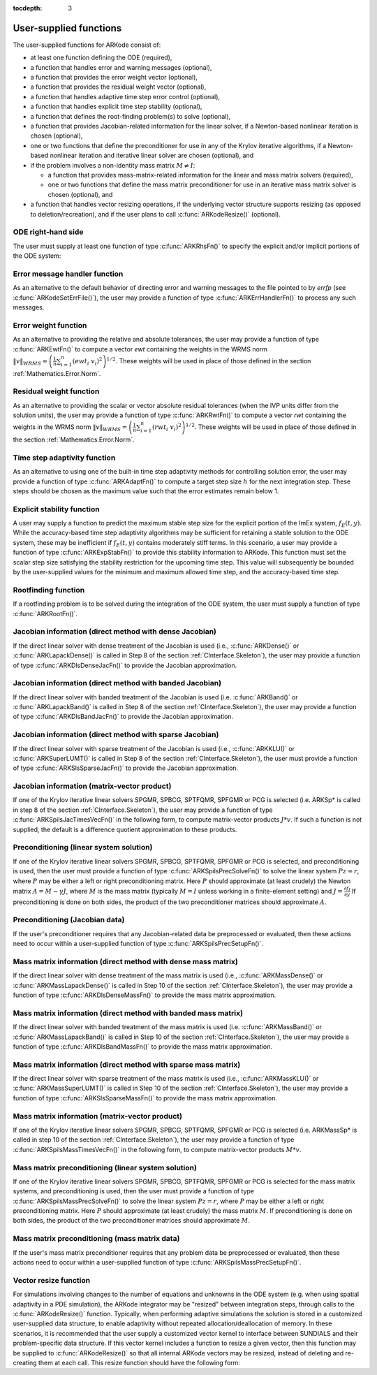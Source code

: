..
   Programmer(s): Daniel R. Reynolds @ SMU
   ----------------------------------------------------------------
   Copyright (c) 2013, Southern Methodist University.
   All rights reserved.
   For details, see the LICENSE file.
   ----------------------------------------------------------------

:tocdepth: 3



.. _CInterface.UserSupplied:

User-supplied functions
=============================

The user-supplied functions for ARKode consist of:

* at least one function defining the ODE (required),

* a function that handles error and warning messages (optional),

* a function that provides the error weight vector (optional), 

* a function that provides the residual weight vector (optional), 

* a function that handles adaptive time step error control (optional),

* a function that handles explicit time step stability (optional), 

* a function that defines the root-finding problem(s) to solve
  (optional),

* a function that provides Jacobian-related information for the linear
  solver, if a Newton-based nonlinear iteration is chosen (optional), 

* one or two functions that define the preconditioner for use in any 
  of the Krylov iterative algorithms, if a Newton-based nonlinear
  iteration and iterative linear solver are chosen (optional), and

* if the problem involves a non-identity mass matrix :math:`M\ne I`:

  * a function that provides mass-matrix-related information for the
    linear and mass matrix solvers (required),

  * one or two functions that define the mass matrix preconditioner
    for use in an iterative mass matrix solver is chosen (optional), and

* a function that handles vector resizing operations, if the
  underlying vector structure supports resizing (as opposed to
  deletion/recreation), and if the user plans to call
  :c:func:`ARKodeResize()` (optional).




.. _CInterface.ODERHS:

ODE right-hand side
-----------------------------

The user must supply at least one function of type :c:func:`ARKRhsFn()` to
specify the explicit and/or implicit portions of the ODE system:


.. c:function:: typedef int (*ARKRhsFn)(realtype t, N_Vector y, N_Vector ydot, void* user_data)

   These functions compute the ODE right-hand side for a given
   value of the independent variable :math:`t` and state vector :math:`y`.
   
   **Arguments:**
      * *t* -- the current value of the independent variable.
      * *y* -- the current value of teh dependent variable vector, :math:`y(t)`.
      * *ydot* -- the output vector that forms a portion of the ODE RHS :math:`f_E(t,y) + f_I(t,y)`.
      * *user_data* -- the `user_data` pointer that was passed to :c:func:`ARKodeSetUserData()`.
   
   **Return value:** 
   An *ARKRhsFn* should return 0 if successful, a positive value if a
   recoverable error occurred (in which case ARKode will attempt to
   correct), or a negative value if it failed unrecoverably (in which
   case the integration is halted and *ARK_RHSFUNC_FAIL* is returned).
   
   **Notes:** Allocation of memory for `ydot` is handled within
   ARKode.  A recoverable failure error return from the *ARKRhsFn* is
   typically used to flag a value of the dependent variable :math:`y`
   that is "illegal" in some way (e.g., negative where only a
   nonnegative value is physically meaningful).  If such a return is
   made, ARKode will attempt to recover (possibly repeating the
   nonlinear iteration, or reducing the step size) in order to avoid
   this recoverable error return.  There are some situations in which
   recovery is not possible even if the right-hand side function
   returns a recoverable error flag.  One is when this occurs at the
   very first call to the *ARKRhsFn* (in which case 
   ARKode returns *ARK_FIRST_RHSFUNC_ERR*).  Another is when a
   recoverable error is reported by *ARKRhsFn* after the integrator
   completes a successful stage, in which case ARKode returns
   *ARK_UNREC_RHSFUNC_ERR*).




.. _CInterface.ErrorHandler:

Error message handler function
--------------------------------------

As an alternative to the default behavior of directing error and
warning messages to the file pointed to by `errfp` (see
:c:func:`ARKodeSetErrFile()`), the user may provide a function of type
:c:func:`ARKErrHandlerFn()` to process any such messages. 



.. c:function:: typedef void (*ARKErrHandlerFn)(int error_code, const char* module, const char* function, char* msg, void* user_data)

   This function processes error and warning messages from
   ARKode and is sub-modules.
   
   **Arguments:**
      * *error_code* -- the error code.
      * *module* -- the name of the ARKode module reporting the error.
      * *function* -- the name of the function in which the error occurred.
      * *msg* -- the error message.
      * *user_data* -- a pointer to user data, the same as the
        *eh_data* parameter that was passed to :c:func:`ARKodeSetErrHandlerFn()`.
   
   **Return value:** 
   An *ARKErrHandlerFn* function has no return value.
   
   **Notes:** *error_code* is negative for errors and positive
   (*ARK_WARNING*) for warnings.  If a function that returns a
   pointer to memory encounters an error, it sets *error_code* to
   0.




.. _CInterface.ErrorWeight:

Error weight function
--------------------------------------

As an alternative to providing the relative and absolute tolerances,
the user may provide a function of type :c:func:`ARKEwtFn()` to compute a
vector *ewt* containing the weights in the WRMS norm
:math:`\|v\|_{WRMS} = \left(\frac{1}{n} \sum_{i=1}^n \left(ewt_i\; v_i\right)^2
\right)^{1/2}`.  These weights will be used in place of those defined
in the section :ref:`Mathematics.Error.Norm`.



.. c:function:: typedef int (*ARKEwtFn)(N_Vector y, N_Vector ewt, void* user_data)

   This function computes the WRMS error weights for the vector
   :math:`y`.
   
   **Arguments:**
      * *y* -- the dependent variable vector at which the
        weight vector is to be computed.
      * *ewt* -- the output vector containing the error weights.
      * *user_data* -- a pointer to user data, the same as the
        *user_data* parameter that was passed to :c:func:`ARKodeSetUserData()`.
   
   **Return value:** 
   An *ARKEwtFn* function must return 0 if it
   successfully set the error weights, and -1 otherwise.
   
   **Notes:** Allocation of memory for *ewt* is handled within ARKode.
   
   The error weight vector must have all components positive.  It is
   the user's responsibility to perform this test and return -1 if it
   is not satisfied.



.. _CInterface.ResidualWeight:

Residual weight function
--------------------------------------

As an alternative to providing the scalar or vector absolute residual
tolerances (when the IVP units differ from the solution units), the
user may provide a function of type :c:func:`ARKRwtFn()` to compute a 
vector *rwt* containing the weights in the WRMS norm
:math:`\|v\|_{WRMS} = \left(\frac{1}{n} \sum_{i=1}^n \left(rwt_i\; v_i\right)^2
\right)^{1/2}`.  These weights will be used in place of those defined
in the section :ref:`Mathematics.Error.Norm`.



.. c:function:: typedef int (*ARKRwtFn)(N_Vector y, N_Vector rwt, void* user_data)

   This function computes the WRMS residual weights for the vector
   :math:`y`.
   
   **Arguments:**
      * *y* -- the dependent variable vector at which the
        weight vector is to be computed.
      * *rwt* -- the output vector containing the residual weights.
      * *user_data* -- a pointer to user data, the same as the
        *user_data* parameter that was passed to :c:func:`ARKodeSetUserData()`.
   
   **Return value:** 
   An *ARKRwtFn* function must return 0 if it
   successfully set the residual weights, and -1 otherwise.
   
   **Notes:** Allocation of memory for *rwt* is handled within ARKode.
   
   The residual weight vector must have all components positive.  It is
   the user's responsibility to perform this test and return -1 if it
   is not satisfied.



.. _CInterface.AdaptivityFn:

Time step adaptivity function
--------------------------------------

As an alternative to using one of the built-in time step adaptivity
methods for controlling solution error, the user may provide a
function of type :c:func:`ARKAdaptFn()` to compute a target step size
:math:`h` for the next integration step.  These steps should be chosen
as the maximum value such that the error estimates remain below 1.



.. c:function:: typedef int (*ARKAdaptFn)(N_Vector y, realtype t, realtype h1, realtype h2, realtype h3, realtype e1, realtype e2, realtype e3, int q, int p, realtype* hnew, void* user_data)

   This function implements a time step adaptivity algorithm
   that chooses :math:`h` satisfying the error tolerances.
   
   **Arguments:**
      * *y* -- the current value of the dependent variable vector, :math:`y(t)`.
      * *t* -- the current value of the independent variable.
      * *h1* -- the current step size, :math:`t_m - t_{m-1}`.
      * *h2* -- the previous step size, :math:`t_{m-1} - t_{m-2}`.
      * *h3* -- the step size :math:`t_{m-2}-t_{m-3}`.
      * *e1* -- the error estimate from the current step, :math:`m`.
      * *e2* -- the error estimate from the previous step, :math:`m-1`.
      * *e3* -- the error estimate from the step :math:`m-2`.
      * *q* -- the global order of accuracy for the integration method.
      * *p* -- the global order of accuracy for the embedding.
      * *hnew* -- the output value of the next step size.
      * *user_data* -- a pointer to user data, the same as the
        *h_data* parameter that was passed to :c:func:`ARKodeSetAdaptivityFn()`.
   
   **Return value:** 
   An *ARKAdaptFn* function should return 0 if it
   successfuly set the next step size, and a non-zero value otherwise.




.. _CInterface.StabilityFn:

Explicit stability function
--------------------------------------

A user may supply a function to predict the maximum stable step size
for the explicit portion of the ImEx system, :math:`f_E(t,y)`.  While
the accuracy-based time step adaptivity algorithms may be sufficient
for retaining a stable solution to the ODE system, these may be
inefficient if :math:`f_E(t,y)` contains moderately stiff terms.  In
this scenario, a user may provide a function of type :c:func:`ARKExpStabFn()`
to provide this stability information to ARKode.  This function
must set the scalar step size satisfying the stability restriction for
the upcoming time step.  This value will subsequently be bounded by
the user-supplied values for the minimum and maximum allowed time
step, and the accuracy-based time step.  



.. c:function:: typedef int (*ARKExpStabFn)(N_Vector y, realtype t, realtype* hstab, void* user_data)

   This function predicts the maximum stable step size for the
   explicit portions of the ImEx ODE system.
   
   **Arguments:**
      * *y* -- the current value of the dependent variable vector, :math:`y(t)`.
      * *t* -- the current value of the independent variable
      * *hstab* -- the output value with the absolute value of the
 	maximum stable step size. 
      * *user_data* -- a pointer to user data, the same as the
        *estab_data* parameter that was passed to :c:func:`ARKodeSetStabilityFn()`.
   
   **Return value:** 
   An *ARKExpStabFn* function should return 0 if it
   successfully set the upcoming stable step size, and a non-zero
   value otherwise.
   
   **Notes:**  If this function is not supplied, or if it returns
   *hstab* :math:`\le 0.0`, then ARKode will assume that there is no explicit
   stability restriction on the time step size.



.. _CInterface.RootfindingFn:

Rootfinding function
--------------------------------------

If a rootfinding problem is to be solved during the integration of the
ODE system, the user must supply a function of type :c:func:`ARKRootFn()`.



.. c:function:: typedef int (*ARKRootFn)(realtype t, N_Vector y, realtype* gout, void* user_data)

   This function implements a vector-valued function
   :math:`g(t,y)` such that the roots of the *nrtfn* components
   :math:`g_i(t,y)` are sought.
   
   **Arguments:**
      * *t* -- the current value of the independent variable
      * *y* -- the current value of the dependent variable vector, :math:`y(t)`.
      * *gout* -- the output array, of length *nrtfn*, with components :math:`g_i(t,y)`.
      * *user_data* -- a pointer to user data, the same as the
        *user_data* parameter that was passed to :c:func:`ARKodeSetUserData()`.
   
   **Return value:** 
   An *ARKRootFn* function should return 0 if successful
   or a non-zero value if an error occurred (in which case the
   integration is halted and ARKode returns *ARK_RTFUNC_FAIL*).
   
   **Notes:** Allocation of memory for *gout* is handled within ARKode.



.. _CInterface.DenseJacobianFn:

Jacobian information (direct method with dense Jacobian)
--------------------------------------------------------------

If the direct linear solver with dense treatment of the Jacobian is
used (i.e., :c:func:`ARKDense()` or :c:func:`ARKLapackDense()` is
called in Step 8 of the section :ref:`CInterface.Skeleton`), the user
may provide a function of type :c:func:`ARKDlsDenseJacFn()` to provide
the Jacobian approximation. 



.. c:function:: typedef int (*ARKDlsDenseJacFn)(long int N, realtype t, N_Vector y, N_Vector fy, DlsMat Jac, void* user_data, N_Vector tmp1, N_Vector tmp2, N_Vector tmp3)

   This function computes the dense Jacobian :math:`J =
   \frac{\partial f_I}{\partial y}` (or an approximation to it).
   
   **Arguments:**
      * *N* -- the size of the ODE system.
      * *t* -- the current value of the independent variable.
      * *y* -- the current value of the dependent variable vector, namely
        the predicted value of :math:`y(t)`.
      * *fy* -- the current value of the vector :math:`f_I(t,y)`.
      * *Jac* -- the output dense Jacobian matrix (of type ``DlsMat``).
      * *user_data* -- a pointer to user data, the same as the
        *user_data* parameter that was passed to :c:func:`ARKodeSetUserData()`.
      * *tmp1*, *tmp2*, *tmp3* -- pointers to memory allocated to
        variables of type ``N_Vector`` which can be used by an
        ARKDlsDenseJacFn as temporary storage or work space.
   
   **Return value:** 
   An *ARKDlsDenseJacFn* function should return 0 if
   successful, a positive value if a recoverable error occurred (in
   which case ARKode will attempt to correct, while ARKDENSE
   sets *last_flag* to *ARKDLS_JACFUNC_RECVR*), or a negative
   value if it failed unrecoverably (in which case the integration is
   halted, :c:func:`ARKode()` returns *ARK_LSETUP_FAIL* and
   ARKDENSE sets *last_flag* to *ARKDLS_JACFUNC_UNRECVR*). 
   
   **Notes:** A user-supplied dense Jacobian function must load the
   *N* by *N* dense matrix *Jac* with an approximation to the Jacobian
   matrix :math:`J(t,y)` at the point :math:`(t,y)`. Only nonzero
   elements need to be loaded into *Jac* because *Jac* is set to
   the zero matrix before the call to the Jacobian function. The type
   of *Jac* is ``DlsMat``. 
   
   The accessor macros ``DENSE_ELEM`` and ``DENSE_COL`` allow the user
   to read and write dense matrix elements without making explicit
   references to the underlying representation of the ``DlsMat``
   type. ``DENSE_ELEM(J,i,j)`` references the ``(i,j)``-th element of
   the dense matrix ``J`` (for ``i``, ``j`` between 0 and
   N-1). This macro is meant for small problems for which
   efficiency of access is not a major concern. Thus, in terms of the
   indices :math:`m` and :math:`n` ranging from 1 to *N*, the
   Jacobian element :math:`J_{m,n}` can be set using the statement
   ``DENSE_ELEM(J, m-1, n-1)`` :math:`= J_{m,n}`. Alternatively,
   ``DENSE_COL(J,j)`` returns a pointer to the first element of the
   ``j``-th column of ``J`` (for ``j`` ranging from 0 to `N`-1),
   and the elements of the ``j``-th column can then be accessed using
   ordinary array indexing. Consequently, :math:`J_{m,n}` can be
   loaded using the statements ``col_n = DENSE_COL(J, n-1);
   col_n[m-1]`` :math:`= J_{m,n}`. For large problems, it is more
   efficient to use ``DENSE_COL`` than to use ``DENSE_ELEM``. Note
   that both of these macros number rows and columns starting from 0. 
   
   The ``DlsMat`` type and accessor macros ``DENSE_ELEM`` and
   ``DENSE_COL`` are documented in the section :ref:`LinearSolvers`.
   
   If the user's *ARKDlsDenseJacFn* function uses difference quotient
   approximations, then it may need to access quantities not in the
   argument list. These include the current step size, the error
   weights, etc.  To obtain these, use the ARKodeGet* functions
   listed in :ref:`CInterface.OptionalOutputs`. The unit roundoff
   can be accessed as ``UNIT_ROUNDOFF``, which is defined in the
   header file ``sundials_types.h``.
   
   For the sake of uniformity, the argument *N* is of type ``long int``,
   even in the case that the LAPACK dense solver is to be used. 



.. _CInterface.BandJacobianFn:

Jacobian information (direct method with banded Jacobian)
--------------------------------------------------------------

If the direct linear solver with banded treatment of the Jacobian is
used (i.e. :c:func:`ARKBand()` or :c:func:`ARKLapackBand()` is called
in Step 8 of the section :ref:`CInterface.Skeleton`), the user may
provide a function of type :c:func:`ARKDlsBandJacFn()` to provide the
Jacobian approximation. 



.. c:function:: typedef int (*ARKDlsBandJacFn)(long int N, long int mupper, long int mlower, realtype t, N_Vector y, N_Vector fy, DlsMat Jac, void* user_data, N_Vector tmp1, N_Vector tmp2, N_Vector tmp3)

   This function computes the banded Jacobian :math:`J =
   \frac{\partial f_I}{\partial y}` (or an approximation to it).
   
   **Arguments:**
      * *N* -- the size of the ODE system.
      * *mlower*, *mupper* -- the lower and upper half-bandwidths of
        the Jacobian.
      * *t* -- the current value of the independent variable.
      * *y* -- the current value of the dependent variable vector, namely
        the predicted value of :math:`y(t)`.
      * *fy* -- the current value of the vector :math:`f_I(t,y)`.
      * *Jac* -- the output dense Jacobian matrix (of type ``DlsMat``).
      * *user_data* -- a pointer to user data, the same as the
        *user_data* parameter that was passed to :c:func:`ARKodeSetUserData()`.
      * *tmp1*, *tmp2*, *tmp3* -- pointers to memory allocated to
        variables of type ``N_Vector`` which can be used by an
        ARKDlsBandJacFn as temporary storage or work space.
   
   **Return value:** 
   An *ARKDlsBandJacFn* function should return 0 if
   successful, a positive value if a recoverable error occurred (in
   which case ARKode will attempt to correct, while ARKBAND
   sets *last_flag* to *ARKDLS_JACFUNC_RECVR*), or a negative
   value if it failed unrecoverably (in which case the integration is
   halted, :c:func:`ARKode()` returns *ARK_LSETUP_FAIL* and
   ARKBAND sets *last_flag* to *ARKDLS_JACFUNC_UNRECVR*). 
   
   **Notes:** A user-supplied banded Jacobian function must load the band
   matrix *Jac* of type ``DlsMat`` with the elements of the Jacobian
   :math:`J(t,y)` at the point :math:`(t,y)`. Only nonzero elements
   need to be loaded into *Jac* because *Jac* is initialized to
   the zero matrix before the call to the Jacobian function. 
  
   The accessor macros ``BAND_ELEM``, ``BAND_COL``, and
   ``BAND_COL_ELEM`` allow the user to read and write band matrix
   elements without making specific references to the underlying
   representation of the ``DlsMat`` type.  ``BAND_ELEM(J, i, j)``
   references the ``(i,j)``-th element of the band matrix ``J``,
   counting from 0. This macro is meant for use in small problems for
   which efficiency of access is not a major concern. Thus, in terms
   of the indices :math:`m` and :math:`n` ranging from 1 to *N* with
   :math:`(m, n)` within the band defined by *mupper* and
   *mlower*, the Jacobian element :math:`J_{m,n}` can be loaded
   using the statement ``BAND_ELEM(J, m-1, n-1)`` :math:`=
   J_{m,n}`. The elements within the band are those with *-mupper*
   :math:`\le m-n \le` *mlower*.  Alternatively, ``BAND_COL(J, j)``
   returns a pointer to the diagonal element of the ``j``-th column of
   ``J``, and if we assign this address to ``realtype *col_j``, then
   the ``i``-th element of the ``j``-th column is given by
   ``BAND_COL_ELEM(col_j, i, j)``, counting from 0. Thus, for
   :math:`(m,n)` within the band, :math:`J_{m,n}` can be loaded by
   setting ``col_n = BAND_COL(J, n-1); BAND_COL_ELEM(col_n, m-1,
   n-1)`` :math:`= J_{m,n}` . The elements of the ``j``-th column can
   also be accessed via ordinary array indexing, but this approach
   requires knowledge of the underlying storage for a band matrix of
   type ``DlsMat``. The array ``col_n`` can be indexed from
   *-mupper* to *mlower*. For large problems, it is more efficient
   to use ``BAND_COL`` and ``BAND_COL_ELEM`` than to use the
   ``BAND_ELEM`` macro. As in the dense case, these macros all number
   rows and columns starting from 0. 
   
   The ``DlsMat`` type and the accessor macros ``BAND_ELEM``,
   ``BAND_COL`` and ``BAND_COL_ELEM`` are documented in the section 
   :ref:`LinearSolvers`.

   If the user's *ARKDlsBandJacFn* function uses difference quotient
   approximations, then it may need to access quantities not in the
   argument list.  These include the current step size, the error
   weights, etc.. To obtain these, use the ARKodeGet* functions
   listed in :ref:`CInterface.OptionalOutputs`. The unit roundoff
   can be accessed as ``UNIT_ROUNDOFF`` defined in the header file
   ``sundials_types.h``.
   
   For the sake of uniformity, the arguments *N*, *mlower*, and
   *mupper* are of type ``long int``, even in the case that the
   LAPACK band solver is to be used.  



.. _CInterface.SparseJacobianFn:

Jacobian information (direct method with sparse Jacobian)
--------------------------------------------------------------

If the direct linear solver with sparse treatment of the Jacobian is
used (i.e., :c:func:`ARKKLU()` or :c:func:`ARKSuperLUMT()` is
called in Step 8 of the section :ref:`CInterface.Skeleton`), the user
must provide a function of type :c:func:`ARKSlsSparseJacFn()` to provide
the Jacobian approximation. 



.. c:function:: typedef int (*ARKSlsSparseJacFn)(realtype t, N_Vector y, N_Vector fy, SlsMat Jac, void* user_data, N_Vector tmp1, N_Vector tmp2, N_Vector tmp3)

   This function computes the sparse Jacobian :math:`J =
   \frac{\partial f_I}{\partial y}` (or an approximation to it).
   
   **Arguments:**
      * *t* -- the current value of the independent variable.
      * *y* -- the current value of the dependent variable vector, namely
        the predicted value of :math:`y(t)`.
      * *fy* -- the current value of the vector :math:`f_I(t,y)`.
      * *Jac* -- the output sparse Jacobian matrix (of type ``SlsMat``).
      * *user_data* -- a pointer to user data, the same as the
        *user_data* parameter that was passed to :c:func:`ARKodeSetUserData()`.
      * *tmp1*, *tmp2*, *tmp3* -- pointers to memory allocated to
        variables of type ``N_Vector`` which can be used by an
        ARKDlsDenseJacFn as temporary storage or work space.
   
   **Return value:** 
   An *ARKSlsSparseJacFn* function should return 0 if
   successful, a positive value if a recoverable error occurred (in
   which case ARKode will attempt to correct, while ARKKLU or ARKSUPERLUMT
   sets *last_flag* to *ARKSLS_JACFUNC_RECVR*), or a negative
   value if it failed unrecoverably (in which case the integration is
   halted, :c:func:`ARKode()` returns *ARK_LSETUP_FAIL* and
   ARKKLU or ARKSUPERLUMT sets *last_flag* to *ARKSLS_JACFUNC_UNRECVR*). 
   
   **Notes:** A user-supplied sparse Jacobian function must load the
   compressed-sparse-column matrix *Jac* with an approximation to the
   Jacobian matrix :math:`J(t,y)` at the point :math:`(t,y)`.  Storage
   for *Jac* already exists on entry to this function, although the
   user should ensure that sufficient space is allocated in *Jac* to
   hold the nonzero values to be set; if the existing space is
   insufficient the user may reallocate the data and row index arrays
   as needed.  The type of *Jac* is ``SlsMat``, and the amount of
   allocated space is available within the ``SlsMat`` structure as
   ``NNZ``. The ``SlsMat`` type is further documented in the section
   :ref:`LinearSolvers`.
   
   If the user's *ARKSlsSparseJacFn* function uses difference quotient
   approximations to set the specific matrix entries, then it may need
   to access quantities not in the argument list.  These include the
   current step size, the error weights, etc.  To obtain these, use
   the ARKodeGet* functions listed in
   :ref:`CInterface.OptionalOutputs`. The unit roundoff can be
   accessed as ``UNIT_ROUNDOFF``, which is defined in the header file
   ``sundials_types.h``.



.. _CInterface.JTimesFn:

Jacobian information (matrix-vector product)
--------------------------------------------------------------

If one of the Krylov iterative linear solvers SPGMR, SPBCG, SPTFQMR,
SPFGMR or PCG is selected (i.e. ARKSp* is called in step 8 of the
section :ref:`CInterface.Skeleton`), the user may provide a function
of type :c:func:`ARKSpilsJacTimesVecFn()` in the following form, to
compute matrix-vector products :math:`J*v`. If such a function is not
supplied, the default is a difference quotient approximation to these
products. 



.. c:function:: typedef int (*ARKSpilsJacTimesVecFn)(N_Vector v, N_Vector Jv, realtype t, N_Vector y, N_Vector fy, void* user_data, N_Vector tmp)

   This function computes the product :math:`Jv =
   \left(\frac{\partial f_I}{\partial y}\right)v` (or an approximation to it).
   
   **Arguments:**
      * *v* -- the vector to multiply.
      * *Jv* -- the output vector computed.
      * *t* -- the current value of the independent variable.
      * *y* -- the current value of the dependent variable vector.
      * *fy* -- the current value of the vector :math:`f_I(t,y)`.
      * *user_data* -- a pointer to user data, the same as the
        *user_data* parameter that was passed to :c:func:`ARKodeSetUserData()`.
      * *tmp* -- pointer to memory allocated to a variable of type
        ``N_Vector`` which can be used as temporary storage or work space.
   
   **Return value:** 
   The value to be returned by the Jacobian-vector product
   function should be 0 if successful. Any other return value will
   result in an unrecoverable error of the SPILS generic solver,
   in which case the integration is halted. 
   
   **Notes:** If the user's *ARKSpilsJacTimesVecFn* function uses
   difference quotient approximations, it may need to access
   quantities not in the argument list.  These include the current
   step size, the error weights, etc..  To obtain these, use the
   ARKodeGet* functions listed in
   :ref:`CInterface.OptionalOutputs`. The unit roundoff can be
   accessed as ``UNIT_ROUNDOFF`` defined in the header file 
   ``sundials_types.h``. 




.. _CInterface.PrecSolveFn:

Preconditioning (linear system solution)
--------------------------------------------------------------

If one of the Krylov iterative linear solvers SPGMR, SPBCG, SPTFQMR,
SPFGMR or PCG is selected, and preconditioning is used, then the user
must provide a function of type :c:func:`ARKSpilsPrecSolveFn()` to
solve the linear system :math:`Pz=r`, where :math:`P` may be either a
left or right preconditioning matrix.  Here :math:`P` should
approximate (at least crudely) the Newton matrix :math:`A=M-\gamma J`,
where :math:`M` is the mass matrix (typically :math:`M=I` unless
working in a finite-element setting) and :math:`J = \frac{\partial
f_I}{\partial y}`  If preconditioning is done on both sides, the
product of the two preconditioner matrices should approximate
:math:`A`.



.. c:function:: typedef int (*ARKSpilsPrecSolveFn)(realtype t, N_Vector y, N_Vector fy, N_Vector r, N_Vector z, realtype gamma, realtype delta, int lr, void* user_data, N_Vector tmp)

   This function solves the preconditioner system :math:`Pz=r`.
   
   **Arguments:**
      * *t* -- the current value of the independent variable.
      * *y* -- the current value of the dependent variable vector.
      * *fy* -- the current value of the vector :math:`f_I(t,y)`.
      * *r* -- the right-hand side vector of the linear system.
      * *z* -- the computed output solution vector.
      * *gamma* -- the scalar :math:`\gamma` appearing in the Newton
        matrix given by :math:`A=M-\gamma J`.
      * *delta* -- an input tolerance to be used if an iterative method
        is employed in the solution.  In that case, the resdual vector
        :math:`Res = r-Pz` of the system should be made to be less than *delta*
        in the weighted :math:`l_2` norm, i.e. :math:`\left(\sum_{i=1}^n
        \left(Res_i * ewt_i\right)^2 \right)^{1/2} < \delta`, where :math:`\delta =`
        `delta`.  To obtain the ``N_Vector`` *ewt*, call
        :c:func:`ARKodeGetErrWeights()`. 
      * *lr* -- an input flag indicating whether the preconditioner
        solve is to use the left preconditioner (*lr* = 1) or the right
        preconditioner (*lr* = 2).
      * *user_data* -- a pointer to user data, the same as the
        *user_data* parameter that was passed to :c:func:`ARKodeSetUserData()`.
      * *tmp* -- pointer to memory allocated to a variable of type
        ``N_Vector`` which can be used as temporary storage or work space.
   
   **Return value:** 
   The value to be returned by the preconditioner solve
   function is a flag indicating whether it was successful. This value
   should be 0 if successful, positive for a recoverable error (in
   which case the step will be retried), or negative for an
   unrecoverable error (in which case the integration is halted).  




.. _CInterface.PrecSetupFn:

Preconditioning (Jacobian data)
--------------------------------------------------------------

If the user's preconditioner requires that any Jacobian-related data
be preprocessed or evaluated, then these actions need to occur within
a user-supplied function of type :c:func:`ARKSpilsPrecSetupFn()`. 



.. c:function:: typedef int (*ARKSpilsPrecSetupFn)(realtype t, N_Vector y, N_Vector fy, booleantype jok, booleantype* jcurPtr, realtype gamma, void* user_data, N_Vector tmp1, N_Vector tmp2, N_Vector tmp3)

   This function preprocesses and/or evaluates Jacobian-related
   data needed by the preconditioner.
   
   **Arguments:**
      * *t* -- the current value of the independent variable.
      * *y* -- the current value of the dependent variable vector.
      * *fy* -- the current value of the vector :math:`f_I(t,y)`.
      * *jok* -- is an input flag indicating whether the Jacobian-related
        data needs to be updated. The *jok* argument provides for the
        reuse of Jacobian data in the preconditioner solve function. When
        *jok* = ``FALSE``, the Jacobian-related data should be recomputed
        from scratch. When *jok* = ``TRUE`` the Jacobian data, if saved from the
        previous call to this function, can be reused (with the current
        value of *gamma*). A call with *jok* = ``TRUE`` can only occur
        after a call with *jok* = ``FALSE``. 
      * *jcurPtr* -- is a pointer to a flag which should be set to
        ``TRUE`` if Jacobian data was recomputed, or set to ``FALSE`` if
        Jacobian data was not recomputed, but saved data was still reused. 
      * *gamma* -- the scalar :math:`\gamma` appearing in the Newton
        matrix given by :math:`A=M-\gamma J`.
      * *user_data* -- a pointer to user data, the same as the
        *user_data* parameter that was passed to :c:func:`ARKodeSetUserData()`.
      * *tmp1*, *tmp2*, *tmp3* -- pointers to memory allocated to
        variables of type ``N_Vector`` which can be used as temporary
        storage or work space.
   
   **Return value:** 
   The value to be returned by the preconditioner setup
   function is a flag indicating whether it was successful. This value
   should be 0 if successful, positive for a recoverable error (in
   which case the step will be retried), or negative for an
   unrecoverable error (in which case the integration is halted). 
   
   **Notes:**  The operations performed by this function might include
   forming a crude approximate Jacobian, and performing an LU
   factorization of the resulting approximation to :math:`A = M -
   \gamma J`. 
   
   Each call to the preconditioner setup function is preceded by a
   call to the implicit :c:func:`ARKRhsFn()` user function with the same
   :math:`(t,y)` arguments.  Thus, the preconditioner setup function can
   use any auxiliary data that is computed and saved during the
   evaluation of the ODE right-hand side. 
   
   This function is not called in advance of every call to the
   preconditioner solve function, but rather is called only as often
   as needed to achieve convergence in the Newton iteration. 
   
   If the user's *ARKSpilsPrecSetupFn* function uses difference
   quotient approximations, it may need to access quantities not in
   the call list. These include the current step size, the error
   weights, etc. To obtain these, use the ARKodeGet* functions
   listed in :ref:`CInterface.OptionalOutputs`. The unit roundoff
   can be accessed as ``UNIT_ROUNDOFF`` defined in the header file
   ``sundials_types.h``. 



.. _CInterface.DenseMassFn:

Mass matrix information (direct method with dense mass matrix)
---------------------------------------------------------------

If the direct linear solver with dense treatment of the mass matrix is
used (i.e., :c:func:`ARKMassDense()` or :c:func:`ARKMassLapackDense()`
is called in Step 10 of the section :ref:`CInterface.Skeleton`), the
user may provide a function of type :c:func:`ARKDlsDenseMassFn()` to
provide the mass matrix approximation. 



.. c:function:: typedef int (*ARKDlsDenseMassFn)(long int N, realtype t, N_Vector y, DlsMat M, void* user_data, N_Vector tmp1, N_Vector tmp2, N_Vector tmp3)

   This function computes the mass matrix :math:`M` (or an approximation to it).
   
   **Arguments:**
      * *N* -- the size of the ODE system.
      * *t* -- the current value of the independent variable.
      * *y* -- the current value of the dependent variable vector.
      * *M* -- the output dense mass matrix (of type ``DlsMat``).
      * *user_data* -- a pointer to user data, the same as the
        *user_data* parameter that was passed to :c:func:`ARKodeSetUserData()`.
      * *tmp1*, *tmp2*, *tmp3* -- pointers to memory allocated to
        variables of type ``N_Vector`` which can be used by an
        ARKDlsDenseMassFn as temporary storage or work space.
   
   **Return value:** 
   An *ARKDlsDenseMassFn* function should return 0 if
   successful, or a negative value if it failed unrecoverably (in
   which case the integration is halted, :c:func:`ARKode()` returns
   *ARK_MASSSETUP_FAIL* and ARKDENSE sets *last_flag* to
   *ARKDLS_MASSFUNC_UNRECVR*). 
   
   **Notes:** A user-supplied dense mass matrix function must load the
   *N* by *N* dense matrix *M* with an approximation to the mass matrix
   :math:`M(t)`. Only nonzero elements need to be loaded into *M*
   because it is initialized to the zero matrix before the call
   to the mass matrix function. The type of *M* is ``DlsMat``. 
   
   As discussed above in section :ref:`CInterface.DenseJacobianFn`,
   the accessor macros ``DENSE_ELEM`` and ``DENSE_COL`` allow the user
   to read and write dense matrix elements without making explicit
   references to the underlying representation of the ``DlsMat`` 
   type. Similarly, the ``DlsMat`` type and accessor macros
   ``DENSE_ELEM`` and ``DENSE_COL`` are documented in the section
   :ref:`LinearSolvers`. 
   
   For the sake of uniformity, the argument *N* is of type ``long int``,
   even in the case that the LAPACK dense solver is to be used. 



.. _CInterface.BandMassFn:

Mass matrix information (direct method with banded mass matrix)
----------------------------------------------------------------

If the direct linear solver with banded treatment of the mass matrix is
used (i.e. :c:func:`ARKMassBand()` or :c:func:`ARKMassLapackBand()` is
called in Step 10 of the section :ref:`CInterface.Skeleton`), the user
may provide a function of type :c:func:`ARKDlsBandMassFn()` to provide
the mass matrix approximation. 



.. c:function:: typedef int (*ARKDlsBandMassFn)(long int N, long int mupper, long int mlower, realtype t, N_Vector y, DlsMat M, void* user_data, N_Vector tmp1, N_Vector tmp2, N_Vector tmp3)

   This function computes the banded mass matrix :math:`M` (or an approximation to it).
   
   **Arguments:**
      * *N* -- the size of the ODE system.
      * *mlower*, *mupper* -- the lower and upper half-bandwidths of
        the mass matrix.
      * *t* -- the current value of the independent variable.
      * *y* -- the current value of the dependent variable vector, namely
        the predicted value of :math:`y(t)`.
      * *M* -- the output dense mass matrix (of type ``DlsMat``).
      * *user_data* -- a pointer to user data, the same as the
        *user_data* parameter that was passed to :c:func:`ARKodeSetUserData()`.
      * *tmp1*, *tmp2*, *tmp3* -- pointers to memory allocated to
        variables of type ``N_Vector`` which can be used by an
        ARKDlsBandMassFn as temporary storage or work space.
   
   **Return value:** 
   An *ARKDlsBandMassFn* function should return 0 if
   successful, or a negative value if it failed unrecoverably (in
   which case the integration is halted, :c:func:`ARKode()` returns
   *ARK_MASSSETUP_FAIL* and ARKBAND sets *last_flag* to
   *ARKDLS_MASSFUNC_UNRECVR*). 
   
   **Notes:** A user-supplied banded mass matrix function must load
   the band matrix *M* of type ``DlsMat`` with the elements of the
   mass matrix :math:`M(t)`. Only nonzero elements need to be loaded
   into *M* because it is initialized to the zero matrix before the
   call to the mass matrix function.  
  
   As discussed above in section :ref:`CInterface.BandJacobianFn`,
   the accessor macros ``BAND_ELEM``, ``BAND_COL``, and
   ``BAND_COL_ELEM`` allow the user to read and write band matrix 
   elements without making specific references to the underlying
   representation of the ``DlsMat`` type.  Similarly, the ``DlsMat``
   type and the accessor macros ``BAND_ELEM``, ``BAND_COL`` and
   ``BAND_COL_ELEM`` are documented in the section
   :ref:`LinearSolvers`.

   For the sake of uniformity, the arguments *N*, *mlower*, and
   *mupper* are of type ``long int``, even in the case that the
   LAPACK band solver is to be used.



.. _CInterface.SparseMassFn:

Mass matrix information (direct method with sparse mass matrix)
---------------------------------------------------------------

If the direct linear solver with sparse treatment of the mass matrix
is used (i.e., :c:func:`ARKMassKLU()` or :c:func:`ARKMassSuperLUMT()`
is called in Step 10 of the section :ref:`CInterface.Skeleton`), the
user may provide a function of type :c:func:`ARKSlsSparseMassFn()` to
provide the mass matrix approximation. 



.. c:function:: typedef int (*ARKSlsSparseMassFn)(realtype t, SlsMat M, void* user_data, N_Vector tmp1, N_Vector tmp2, N_Vector tmp3)

   This function computes the mass matrix :math:`M` (or an approximation to it).
   
   **Arguments:**
      * *t* -- the current value of the independent variable.
      * *M* -- the output sparse mass matrix (of type ``SlsMat``).
      * *user_data* -- a pointer to user data, the same as the
        *user_data* parameter that was passed to :c:func:`ARKodeSetUserData()`.
      * *tmp1*, *tmp2*, *tmp3* -- pointers to memory allocated to
        variables of type ``N_Vector`` which can be used by an
        ARKDlsDenseMassFn as temporary storage or work space.
   
   **Return value:** 
   An *ARKSlsSparseMassFn* function should return 0 if
   successful, or a negative value if it failed unrecoverably (in
   which case the integration is halted, :c:func:`ARKode()` returns
   *ARK_MASSSETUP_FAIL* and ARKKLU or ARKSUPERLUMT sets *last_flag* to
   *ARKSLS_MASSFUNC_UNRECVR*). 
   
   **Notes:** A user-supplied sparse mass matrix function must load the
   compressed-sparse-column matrix *M* with an approximation to the
   mass matrix :math:`M(t)`.  Storage for *M* already exists on entry
   to this function, although the user should ensure that sufficient
   space is allocated in *Jac* to hold the nonzero values to be set;
   if the existing space is insufficient the user may reallocate the
   data and row index arrays as needed.  The type of *Jac* is
   ``SlsMat``, and the amount of allocated space is available within
   the ``SlsMat`` structure as ``NNZ``.  The ``SlsMat`` type is
   further documented in the section :ref:`LinearSolvers`.



.. _CInterface.MTimesFn:

Mass matrix information (matrix-vector product)
--------------------------------------------------------------

If one of the Krylov iterative linear solvers SPGMR, SPBCG, SPTFQMR,
SPFGMR or PCG is selected (i.e. ARKMassSp* is called in step 10 of the
section :ref:`CInterface.Skeleton`), the user may provide a function
of type :c:func:`ARKSpilsMassTimesVecFn()` in the following form, to
compute matrix-vector products :math:`M*v`.



.. c:function:: typedef int (*ARKSpilsMassTimesVecFn)(N_Vector v, N_Vector Mv, realtype t, N_Vector y, void* user_data, N_Vector tmp)

   This function computes the product :math:`M*v` (or an approximation to it).
   
   **Arguments:**
      * *v* -- the vector to multiply.
      * *Mv* -- the output vector computed.
      * *t* -- the current value of the independent variable.
      * *y* -- the current value of the dependent variable vector.
      * *user_data* -- a pointer to user data, the same as the
        *user_data* parameter that was passed to :c:func:`ARKodeSetUserData()`.
      * *tmp* -- pointer to memory allocated to a variable of type
        ``N_Vector`` which can be used as temporary storage or work space.
   
   **Return value:** 
   The value to be returned by the mass-matrix-vector product
   function should be 0 if successful. Any other return value will
   result in an unrecoverable error of the SPILS generic solver,
   in which case the integration is halted. 
   




.. _CInterface.MassPrecSolveFn:

Mass matrix preconditioning (linear system solution)
--------------------------------------------------------------

If one of the Krylov iterative linear solvers SPGMR, SPBCG, SPTFQMR,
SPFGMR or PCG is selected for the mass matrix systems, and
preconditioning is used, then the user must provide a function of type
:c:func:`ARKSpilsMassPrecSolveFn()` to solve the linear system 
:math:`Pz=r`, where :math:`P` may be either a left or right
preconditioning matrix.  Here :math:`P` should approximate (at least
crudely) the mass matrix :math:`M`.  If preconditioning is done on
both sides, the product of the two preconditioner matrices should
approximate :math:`M`.



.. c:function:: typedef int (*ARKSpilsMassPrecSolveFn)(realtype t, N_Vector y, N_Vector r, N_Vector z, realtype delta, int lr, void* user_data, N_Vector tmp)

   This function solves the preconditioner system :math:`Pz=r`.
   
   **Arguments:**
      * *t* -- the current value of the independent variable.
      * *y* -- the current value of the dependent variable vector.
      * *r* -- the right-hand side vector of the linear system.
      * *z* -- the computed output solution vector.
      * *delta* -- an input tolerance to be used if an iterative method
        is employed in the solution.  In that case, the resdual vector
        :math:`Res = r-Pz` of the system should be made to be less than *delta*
        in the weighted :math:`l_2` norm, i.e. :math:`\left(\sum_{i=1}^n
        \left(Res_i * ewt_i\right)^2 \right)^{1/2} < \delta`, where :math:`\delta =`
        *delta*.  To obtain the ``N_Vector`` *ewt*, call
        :c:func:`ARKodeGetErrWeights()`. 
      * *lr* -- an input flag indicating whether the preconditioner
        solve is to use the left preconditioner (*lr* = 1) or the right
        preconditioner (*lr* = 2).
      * *user_data* -- a pointer to user data, the same as the
        *user_data* parameter that was passed to :c:func:`ARKodeSetUserData()`.
      * *tmp* -- pointer to memory allocated to a variable of type
        ``N_Vector`` which can be used as temporary storage or work space.
   
   **Return value:** 
   The value to be returned by the preconditioner solve
   function is a flag indicating whether it was successful. This value
   should be 0 if successful, positive for a recoverable error (in
   which case the step will be retried), or negative for an
   unrecoverable error (in which case the integration is halted).  




.. _CInterface.MasPrecSetupFn:

Mass matrix preconditioning (mass matrix data)
--------------------------------------------------------------

If the user's mass matrix preconditioner requires that any problem
data be preprocessed or evaluated, then these actions need to occur
within a user-supplied function of type
:c:func:`ARKSpilsMassPrecSetupFn()`. 



.. c:function:: typedef int (*ARKSpilsMassPrecSetupFn)(realtype t, N_Vector y, void* user_data, N_Vector tmp1, N_Vector tmp2, N_Vector tmp3)

   This function preprocesses and/or evaluates mass-matrix-related
   data needed by the preconditioner.
   
   **Arguments:**
      * *t* -- the current value of the independent variable.
      * *y* -- the current value of the dependent variable vector.
      * *user_data* -- a pointer to user data, the same as the
        *user_data* parameter that was passed to :c:func:`ARKodeSetUserData()`.
      * *tmp1*, *tmp2*, *tmp3* -- pointers to memory allocated to
        variables of type ``N_Vector`` which can be used as temporary
        storage or work space.
   
   **Return value:** 
   The value to be returned by the mass matrix preconditioner setup
   function is a flag indicating whether it was successful. This value
   should be 0 if successful, positive for a recoverable error (in
   which case the step will be retried), or negative for an
   unrecoverable error (in which case the integration is halted). 
   
   **Notes:**  The operations performed by this function might include
   forming a mass matrix and performing an incomplete 
   factorization of the result.  Although such operations would
   typically be performed only once at the beginning of a simulation,
   these may be required if the mass matrix can change as a function
   of time.
   


.. _CInterface.VecResizeFn:

Vector resize function
--------------------------------------

For simulations involving changes to the number of equations and
unknowns in the ODE system (e.g. when using spatial adaptivity in a
PDE simulation), the ARKode integrator may be "resized" between
integration steps, through calls to the :c:func:`ARKodeResize()`
function. Typically, when performing adaptive simulations the solution
is stored in a customized user-supplied data structure, to enable
adaptivity without repeated allocation/deallocation of memory.  In 
these scenarios, it is recommended that the user supply a customized
vector kernel to interface between SUNDIALS and their problem-specific
data structure.  If this vector kernel includes a function to resize a
given vector, then this function may be supplied to
:c:func:`ARKodeResize()` so that all internal ARKode vectors may be 
resized, instead of deleting and re-creating them at each call.  This
resize function should have the following form:


.. c:function:: typedef int (*ARKVecResizeFn)(N_Vector y, N_Vector ytemplate, void* user_data)

   This function resizes the vector *y* to match the dimensions of the
   supplied vector, *ytemplate*.
   
   **Arguments:**
      * *y* -- the vector to resize.
      * *ytemplate* -- a vector of the desired size.
      * *user_data* -- a pointer to user data, the same as the
        *resize_data* parameter that was passed to :c:func:`ARKodeResize()`.
   
   **Return value:** 
   An *ARKVecResizeFn* function should return 0 if it successfully
   resizes the vector *y*, and a non-zero value otherwise.
   
   **Notes:**  If this function is not supplied, then ARKode will
   instead destroy the vector *y* and clone a new vector *y* off of
   *ytemplate*. 

